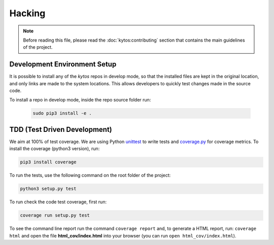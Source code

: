 #######
Hacking
#######

.. note:: Before reading this file, please read the :doc:`kytos:contributing`
    section that contains the main guidelines of the project.

Development Environment Setup
*****************************

It is possible to install any of the *kytos* repos in develop mode, so that the
installed files are kept in the original location, and only links are made to
the system locations. This allows developers to quickly test changes made in
the source code.

To install a repo in develop mode, inside the repo source folder run:

	.. code:: shell

	    sudo pip3 install -e .


TDD (Test Driven Development)
*****************************

We aim at 100% of test coverage. We are using
Python `unittest <https://docs.python.org/3.5/library/unittest.html>`__ to
write tests and
`coverage.py <https://coverage.readthedocs.org/en/coverage-4.0.3/>`__ for
coverage metrics. To install the coverage (python3 version), run:

.. code:: shell

    pip3 install coverage

To run the tests, use the following command on the root folder of the project:

.. code:: shell

    python3 setup.py test

To run check the code test coverage, first run:

.. code:: shell

    coverage run setup.py test

To see the command line report run the command ``coverage report`` and, to
generate a HTML report, run: ``coverage html`` and open the file
**html\_cov/index.html** into your browser (you can run ``open
html_cov/index.html``).
